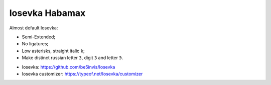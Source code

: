 Iosevka Habamax
===============

Almost default Iosevka:

- Semi-Extended;
- No ligatures;
- Low asterisks, straight italic ``k``;
- Make distinct russian letter ``З``, digit ``3`` and letter ``Э``.

.. image:: https://github.com/user-attachments/assets/cb00518e-b376-4d2b-949c-6769bd75e226

.. image:: https://github.com/user-attachments/assets/91817dc7-a687-4401-907a-bb7ca176fbd8

- Iosevka: https://github.com/be5invis/Iosevka
- Iosevka customizer: https://typeof.net/Iosevka/customizer
